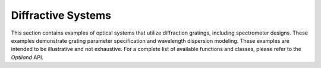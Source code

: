 .. _gallery_optimization:

Diffractive Systems
===================

This section contains examples of optical systems that utilize diffraction gratings, including spectrometer designs. These examples demonstrate grating parameter specification and wavelength dispersion modeling. These examples are intended to be illustrative and not exhaustive. For a complete list of available functions and classes, please refer to the `Optiland` API.

.. nbgallery::
    diffractive/Dyson_Spectrometer
    diffractive/Littrow_Spectrometer